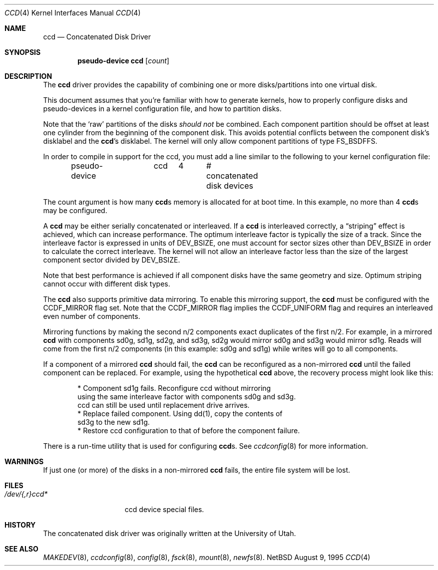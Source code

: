 .\"	$NetBSD: ccd.4,v 1.10 1997/09/20 03:56:38 mikel Exp $
.\"
.\" Copyright (c) 1994 Jason Downs.
.\" Copyright (c) 1994, 1995, 1996 Jason R. Thorpe.
.\" All rights reserved.
.\"
.\" Redistribution and use in source and binary forms, with or without
.\" modification, are permitted provided that the following conditions
.\" are met:
.\" 1. Redistributions of source code must retain the above copyright
.\"    notice, this list of conditions and the following disclaimer.
.\" 2. Redistributions in binary form must reproduce the above copyright
.\"    notice, this list of conditions and the following disclaimer in the
.\"    documentation and/or other materials provided with the distribution.
.\" 3. All advertising materials mentioning features or use of this software
.\"    must display the following acknowledgement:
.\"	This product includes software developed for the NetBSD Project
.\"	by Jason Downs and Jason R. Thorpe.
.\" 4. Neither the name of the author nor the names of its contributors
.\"    may be used to endorse or promote products derived from this software
.\"    without specific prior written permission.
.\"
.\" THIS SOFTWARE IS PROVIDED BY THE AUTHOR ``AS IS'' AND ANY EXPRESS OR
.\" IMPLIED WARRANTIES, INCLUDING, BUT NOT LIMITED TO, THE IMPLIED WARRANTIES
.\" OF MERCHANTABILITY AND FITNESS FOR A PARTICULAR PURPOSE ARE DISCLAIMED.
.\" IN NO EVENT SHALL THE AUTHOR BE LIABLE FOR ANY DIRECT, INDIRECT,
.\" INCIDENTAL, SPECIAL, EXEMPLARY, OR CONSEQUENTIAL DAMAGES (INCLUDING,
.\" BUT NOT LIMITED TO, PROCUREMENT OF SUBSTITUTE GOODS OR SERVICES;
.\" LOSS OF USE, DATA, OR PROFITS; OR BUSINESS INTERRUPTION) HOWEVER CAUSED
.\" AND ON ANY THEORY OF LIABILITY, WHETHER IN CONTRACT, STRICT LIABILITY,
.\" OR TORT (INCLUDING NEGLIGENCE OR OTHERWISE) ARISING IN ANY WAY
.\" OUT OF THE USE OF THIS SOFTWARE, EVEN IF ADVISED OF THE POSSIBILITY OF
.\" SUCH DAMAGE.
.\"
.Dd August 9, 1995
.Dt CCD 4
.Os NetBSD
.Sh NAME
.Nm ccd
.Nd Concatenated Disk Driver
.Sh SYNOPSIS
.Cd "pseudo-device ccd" Op Ar count
.Sh DESCRIPTION
The
.Nm
driver provides the capability of combining one or more disks/partitions
into one virtual disk.
.Pp
This document assumes that you're familiar with how to generate kernels,
how to properly configure disks and pseudo-devices in a kernel
configuration file, and how to partition disks.
.Pp
Note that the
.Sq raw
partitions of the disks
.Pa should not
be combined.  Each component partition should be offset at least one
cylinder from the beginning of the component disk.  This avoids potential
conflicts between the component disk's disklabel and the
.Nm ccd Ns 's
disklabel.  The kernel will only allow component partitions of type
.Dv FS_BSDFFS .
.Pp
In order to compile in support for the ccd, you must add a line similar
to the following to your kernel configuration file:
.Bd -unfilled -offset indent
pseudo-device	ccd	4	# concatenated disk devices
.Ed
.Pp
The count argument is how many
.Nm ccd Ns s
memory is allocated for at boot time.  In this example, no more than 4
.Nm ccd Ns s
may be configured.
.Pp
A
.Nm ccd
may be either serially concatenated or interleaved.  If a
.Nm ccd
is interleaved correctly, a
.Dq striping
effect is achieved, which can increase performance.  The optimum interleave
factor is typically the size of a track.  Since the interleave factor
is expressed in units of
.Dv DEV_BSIZE ,
one must account for sector sizes other than
.Dv DEV_BSIZE
in order to calculate the correct interleave.
The kernel will not allow an interleave factor less than the size
of the largest component sector divided by
.Dv DEV_BSIZE .
.Pp
Note that best performance is achieved if all component disks have the same
geometry and size.  Optimum striping cannot occur with different
disk types.
.Pp
The
.Nm ccd
also supports primitive data mirroring.  To enable this mirroring support,
the
.Nm ccd
must be configured with the
.Dv CCDF_MIRROR
flag set.  Note that the
.Dv CCDF_MIRROR
flag implies the
.Dv CCDF_UNIFORM
flag and requires an interleaved even number of components.
.Pp
Mirroring functions by making the second n/2 components exact duplicates
of the first n/2.  For example, in a mirrored
.Nm ccd
with components sd0g, sd1g, sd2g, and sd3g, sd2g would mirror sd0g and
sd3g would mirror sd1g.  Reads will come from the first n/2 components
(in this example: sd0g and sd1g) while writes will go to all components.
.Pp
If a component of a mirrored
.Nm ccd
should fail, the
.Nm ccd
can be reconfigured as a non-mirrored
.Nm ccd
until the failed component can be replaced.  For example, using the
hypothetical
.Nm ccd
above, the recovery process might look like this:
.Bd -literal -offset indent
* Component sd1g fails.  Reconfigure ccd without mirroring
  using the same interleave factor with components sd0g and sd3g.
  ccd can still be used until replacement drive arrives.
* Replace failed component.  Using dd(1), copy the contents of
  sd3g to the new sd1g.
* Restore ccd configuration to that of before the component failure.
.Ed
.Pp
There is a run-time utility that is used for configuring
.Nm ccd Ns s.
See
.Xr ccdconfig 8
for more information.
.Sh WARNINGS
If just one (or more) of the disks in a non-mirrored
.Nm ccd
fails, the entire
file system will be lost.
.Sh FILES
.Bl -tag -width /dev/XXrXccdX -compact
.It Pa /dev/{,r}ccd*
ccd device special files.
.El
.Pp
.Sh HISTORY
The concatenated disk driver was originally written at the University of
Utah.
.Sh SEE ALSO
.Xr MAKEDEV 8 ,
.Xr ccdconfig 8 ,
.Xr config 8 ,
.Xr fsck 8 ,
.Xr mount 8 ,
.Xr newfs 8 .

